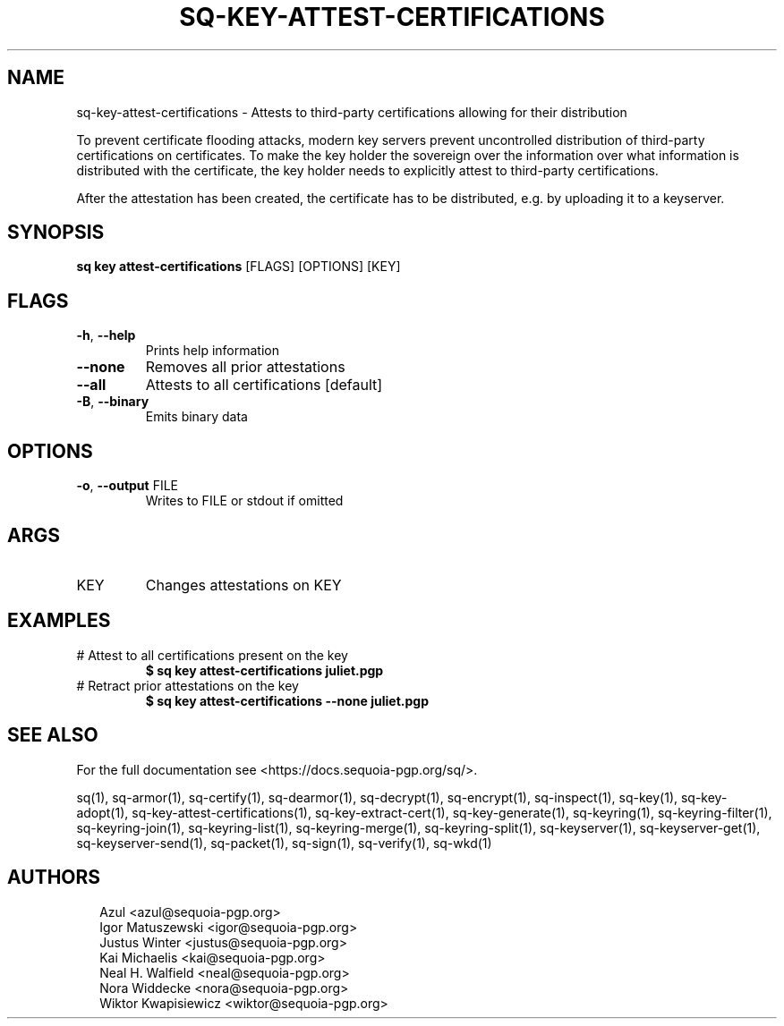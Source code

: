 .TH SQ-KEY-ATTEST-CERTIFICATIONS "1" "JANUARY 2021" "0.24.0 (SEQUOIA-OPENPGP 1.0.0)" "USER COMMANDS" 5
.SH NAME
sq\-key\-attest\-certifications \- 
Attests to third\-party certifications allowing for their distribution

To prevent certificate flooding attacks, modern key servers prevent
uncontrolled distribution of third\-party certifications on
certificates.  To make the key holder the sovereign over the
information over what information is distributed with the certificate,
the key holder needs to explicitly attest to third\-party
certifications.

After the attestation has been created, the certificate has to be
distributed, e.g. by uploading it to a keyserver.

.SH SYNOPSIS
\fBsq key attest\-certifications\fR [FLAGS] [OPTIONS] [KEY]
.SH FLAGS
.TP
\fB\-h\fR, \fB\-\-help\fR
Prints help information

.TP
\fB\-\-none\fR
Removes all prior attestations

.TP
\fB\-\-all\fR
Attests to all certifications [default]

.TP
\fB\-B\fR, \fB\-\-binary\fR
Emits binary data
.SH OPTIONS
.TP
\fB\-o\fR, \fB\-\-output\fR FILE
Writes to FILE or stdout if omitted
.SH ARGS
.TP
KEY
Changes attestations on KEY
.SH EXAMPLES
.TP
# Attest to all certifications present on the key
\fB $ sq key attest\-certifications juliet.pgp\fR
.TP
# Retract prior attestations on the key
\fB $ sq key attest\-certifications \-\-none juliet.pgp\fR

.SH SEE ALSO
For the full documentation see <https://docs.sequoia\-pgp.org/sq/>.

.ad l
.nh
sq(1), sq\-armor(1), sq\-certify(1), sq\-dearmor(1), sq\-decrypt(1), sq\-encrypt(1), sq\-inspect(1), sq\-key(1), sq\-key\-adopt(1), sq\-key\-attest\-certifications(1), sq\-key\-extract\-cert(1), sq\-key\-generate(1), sq\-keyring(1), sq\-keyring\-filter(1), sq\-keyring\-join(1), sq\-keyring\-list(1), sq\-keyring\-merge(1), sq\-keyring\-split(1), sq\-keyserver(1), sq\-keyserver\-get(1), sq\-keyserver\-send(1), sq\-packet(1), sq\-sign(1), sq\-verify(1), sq\-wkd(1)


.SH AUTHORS
.P
.RS 2
.nf
Azul <azul@sequoia\-pgp.org>
Igor Matuszewski <igor@sequoia\-pgp.org>
Justus Winter <justus@sequoia\-pgp.org>
Kai Michaelis <kai@sequoia\-pgp.org>
Neal H. Walfield <neal@sequoia\-pgp.org>
Nora Widdecke <nora@sequoia\-pgp.org>
Wiktor Kwapisiewicz <wiktor@sequoia\-pgp.org>

